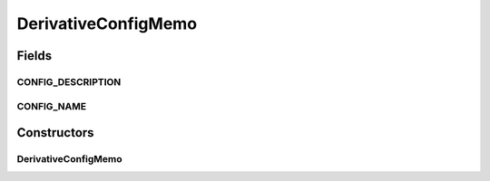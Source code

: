 .. java:import:: sem8.tirt AbstractVNodeConfigMemo

DerivativeConfigMemo
====================

.. java:package:: sem8.tirt.configsPanels
   :noindex:

.. java:type:: public class DerivativeConfigMemo extends SimpleFilterConfigMemo

   :author: jskoczyl

Fields
------
CONFIG_DESCRIPTION
^^^^^^^^^^^^^^^^^^

.. java:field:: public static final String CONFIG_DESCRIPTION
   :outertype: DerivativeConfigMemo

CONFIG_NAME
^^^^^^^^^^^

.. java:field:: public static final String CONFIG_NAME
   :outertype: DerivativeConfigMemo

Constructors
------------
DerivativeConfigMemo
^^^^^^^^^^^^^^^^^^^^

.. java:constructor:: public DerivativeConfigMemo()
   :outertype: DerivativeConfigMemo

